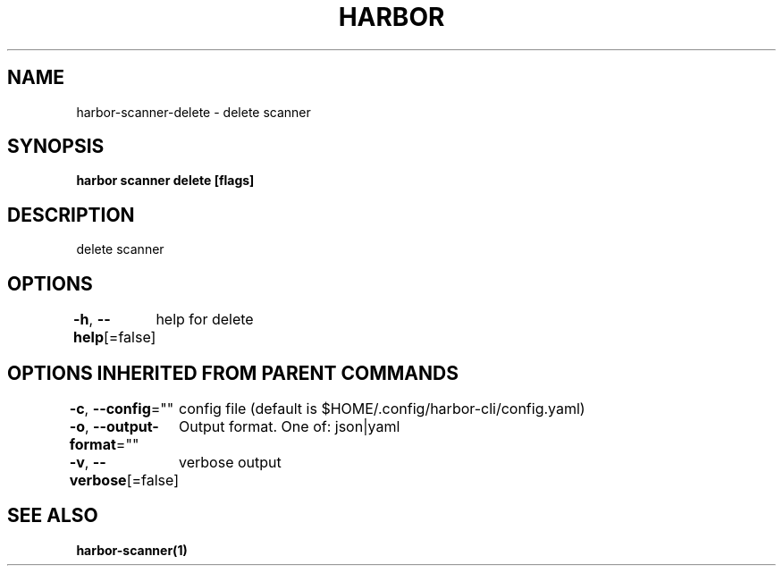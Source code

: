 .nh
.TH "HARBOR" "1"  "Habor Community" "Harbor User Mannuals"

.SH NAME
harbor-scanner-delete - delete scanner


.SH SYNOPSIS
\fBharbor scanner delete [flags]\fP


.SH DESCRIPTION
delete scanner


.SH OPTIONS
\fB-h\fP, \fB--help\fP[=false]
	help for delete


.SH OPTIONS INHERITED FROM PARENT COMMANDS
\fB-c\fP, \fB--config\fP=""
	config file (default is $HOME/.config/harbor-cli/config.yaml)

.PP
\fB-o\fP, \fB--output-format\fP=""
	Output format. One of: json|yaml

.PP
\fB-v\fP, \fB--verbose\fP[=false]
	verbose output


.SH SEE ALSO
\fBharbor-scanner(1)\fP